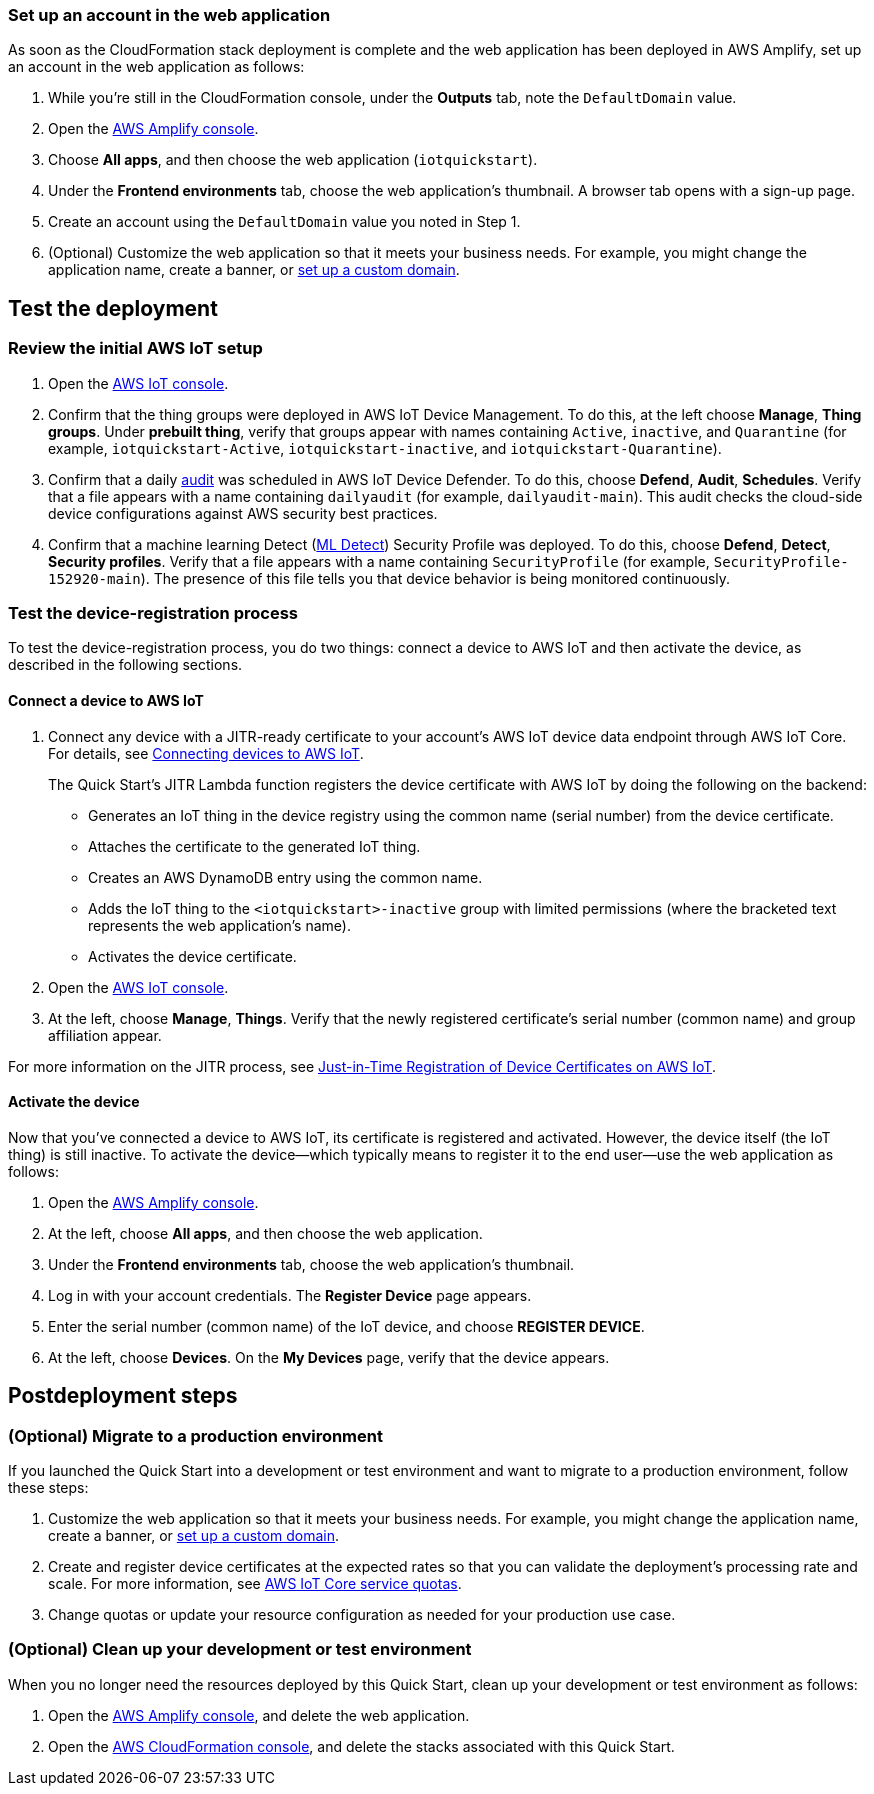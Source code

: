 === Set up an account in the web application

As soon as the CloudFormation stack deployment is complete and the web application has been deployed in AWS Amplify, set up an account in the web application as follows:

. While you're still in the CloudFormation console, under the *Outputs* tab, note the `DefaultDomain` value. 
. Open the https://console.aws.amazon.com/amplify/[AWS Amplify console^].
. Choose *All apps*, and then choose the web application (`iotquickstart`).
. Under the *Frontend environments* tab, choose the web application's thumbnail. A browser tab opens with a sign-up page.
. Create an account using the `DefaultDomain` value you noted in Step 1.
. (Optional) Customize the web application so that it meets your business needs. For example, you might change the application name, create a banner, or https://docs.aws.amazon.com/amplify/latest/userguide/custom-domains.html[set up a custom domain^].

== Test the deployment

=== Review the initial AWS IoT setup

. Open the https://console.aws.amazon.com/iot/[AWS IoT console^].

. Confirm that the thing groups were deployed in AWS IoT Device Management. To do this, at the left choose *Manage*, *Thing groups*. Under *prebuilt thing*, verify that groups appear with names containing `Active`, `inactive`, and `Quarantine` (for example, `iotquickstart-Active`, `iotquickstart-inactive`, and `iotquickstart-Quarantine`).

. Confirm that a daily https://docs.aws.amazon.com/iot/latest/developerguide/device-defender-audit.html[audit^] was scheduled in AWS IoT Device Defender. To do this, choose *Defend*, *Audit*, *Schedules*. Verify that a file appears with a name containing `dailyaudit` (for example, `dailyaudit-main`). This audit checks the cloud-side device configurations against AWS security best practices.

. Confirm that a machine learning Detect (https://docs.aws.amazon.com/iot/latest/developerguide/dd-detect-ml.html[ML Detect^]) Security Profile was deployed. To do this, choose *Defend*, *Detect*, *Security profiles*. Verify that a file appears with a name containing `SecurityProfile` (for example, `SecurityProfile-152920-main`). The presence of this file tells you that device behavior is being monitored continuously.

=== Test the device-registration process 

To test the device-registration process, you do two things: connect a device to AWS IoT and then activate the device, as described in the following sections.

==== Connect a device to AWS IoT

. Connect any device with a JITR-ready certificate to your account's AWS IoT device data endpoint through AWS IoT Core. For details, see https://docs.aws.amazon.com/iot/latest/developerguide/iot-connect-devices.html[Connecting devices to AWS IoT^].
+
The Quick Start's JITR Lambda function registers the device certificate with AWS IoT by doing the following on the backend: 
+
* Generates an IoT thing in the device registry using the common name (serial number) from the device certificate.
* Attaches the certificate to the generated IoT thing.
* Creates an AWS DynamoDB entry using the common name.
* Adds the IoT thing to the `<iotquickstart>-inactive` group with limited permissions (where the bracketed text represents the web application's name).
* Activates the device certificate.

. Open the https://console.aws.amazon.com/iot/[AWS IoT console^].
. At the left, choose *Manage*, *Things*. Verify that the newly registered certificate's serial number (common name) and group affiliation appear.

For more information on the JITR process, see https://aws.amazon.com/blogs/iot/just-in-time-registration-of-device-certificates-on-aws-iot/[Just-in-Time Registration of Device Certificates on AWS IoT^].

==== Activate the device

Now that you've connected a device to AWS IoT, its certificate is registered and activated. However, the device itself (the IoT thing) is still inactive. To activate the device—which typically means to register it to the end user—use the web application as follows:

. Open the https://console.aws.amazon.com/amplify/[AWS Amplify console^].  
. At the left, choose *All apps*, and then choose the web application.
. Under the *Frontend environments* tab, choose the web application's thumbnail.
. Log in with your account credentials. The *Register Device* page appears.
. Enter the serial number (common name) of the IoT device, and choose *REGISTER DEVICE*.
. At the left, choose *Devices*. On the *My Devices* page, verify that the device appears.

== Postdeployment steps

=== (Optional) Migrate to a production environment

If you launched the Quick Start into a development or test environment and want to migrate to a production environment, follow these steps:

. Customize the web application so that it meets your business needs. For example, you might change the application name, create a banner, or https://docs.aws.amazon.com/amplify/latest/userguide/custom-domains.html[set up a custom domain^].

. Create and register device certificates at the expected rates so that you can validate the deployment's processing rate and scale. For more information, see https://docs.aws.amazon.com/general/latest/gr/iot-core.html#limits_iot[AWS IoT Core service quotas^].

. Change quotas or update your resource configuration as needed for your production use case. 

=== (Optional) Clean up your development or test environment

When you no longer need the resources deployed by this Quick Start, clean up your development or test environment as follows:

. Open the https://console.aws.amazon.com/amplify/[AWS Amplify console^], and delete the web application.
. Open the https://console.aws.amazon.com/cloudformation/[AWS CloudFormation console^], and delete the stacks associated with this Quick Start.
